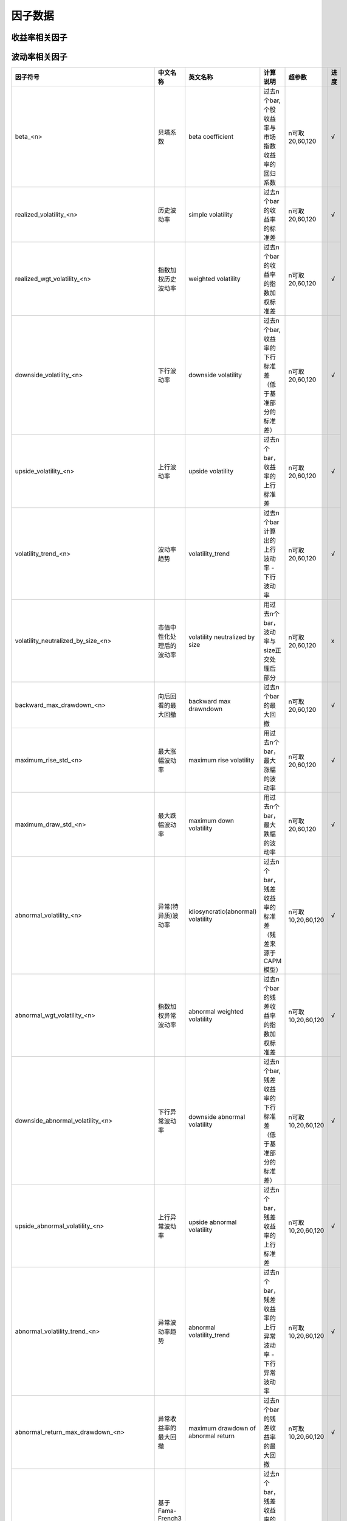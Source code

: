 =============================
因子数据
=============================

收益率相关因子
==============================

+------------------------------------------------------------------------+---------------------------------------------------+---------------------------------------------------------------+---------------------------------------------------------+--------------------+--------------+
| 因子符号                                                               | 中文名称                                          | 英文名称                                                      | 计算说明                                                | 超参数             | 进度         |
+========================================================================+===================================================+===============================================================+=========================================================+====================+==============+
| return_mean_<n>                                                        | 简单平均收益率                                    | simple averaged return                                        | 过去n个bar的收益率的简单平均值                          | n可取5,20,60,120   |    √         | 
+------------------------------------------------------------------------+---------------------------------------------------+---------------------------------------------------------------+---------------------------------------------------------+--------------------+--------------+
| return_wgt_mean_<n>                                                    | 指数加权收益率                                    | weighted averaged return                                      | 过去n个bar的收益率的指数加权平均值                      | n可取5,20,60,120   |    √         | 
+------------------------------------------------------------------------+---------------------------------------------------+---------------------------------------------------------------+---------------------------------------------------------+--------------------+--------------+
| return_turnover_wgt_mean_<n>                                           | 基于换手率加权的平均收益率                        | turnover-based weighted averaged return                       | 过去n个bar的收益率，基于换收益率加权平均值              | n可取5,20,60,120   |    √         | 
+------------------------------------------------------------------------+---------------------------------------------------+---------------------------------------------------------------+---------------------------------------------------------+--------------------+--------------+
| return_skew_<n>                                                        | 收益率的偏度                                      | skewness of return                                            | 过去n个bar的收益率的偏度                                | n可取5,20,60,120   |    √         | 
+------------------------------------------------------------------------+---------------------------------------------------+---------------------------------------------------------------+---------------------------------------------------------+--------------------+--------------+
| return_kurt_<n>                                                        | 收益率的峰度                                      | kurtosis of return                                            | 过去n个bar的收益率的峰度                                | n可取5,20,60,120   |    √         | 
+------------------------------------------------------------------------+---------------------------------------------------+---------------------------------------------------------------+---------------------------------------------------------+--------------------+--------------+
| return_min_<n>                                                         | 收益率的最小值                                    | minimum of return                                             | 过去n个bar的收益率的最小值                              | n可取5,20,60,120   |    √         | 
+------------------------------------------------------------------------+---------------------------------------------------+---------------------------------------------------------------+---------------------------------------------------------+--------------------+--------------+
| return_max_<n>                                                         | 收益率的最大值                                    | maximum of return                                             | 过去n个bar的收益率的最大值                              | n可取5,20,60，120  |    √         | 
+------------------------------------------------------------------------+---------------------------------------------------+---------------------------------------------------------------+---------------------------------------------------------+--------------------+--------------+
| return_median_<n>                                                      | 收益率的中位数                                    | median of return                                              | 过去n个bar的收益率的中位数                              | n可取5,20,60,120   |    √         | 
+------------------------------------------------------------------------+---------------------------------------------------+---------------------------------------------------------------+---------------------------------------------------------+--------------------+--------------+
| backward_sharpe_ratio_<n>                                              | 向后回看的夏普比率                                | backward sharpe ratio                                         | 过去n个bar的夏普比率                                    | n可取5,20,60,120   |    √         | 
+------------------------------------------------------------------------+---------------------------------------------------+---------------------------------------------------------------+---------------------------------------------------------+--------------------+--------------+
| return_exceed_market_mean_<n>                                          | 超越指数的简单平均收益率                          | averaged return exceed market index                           | 过去n个bar，超越市场指数的收益率的简单平均值            | n可取 20,60,120    |    √         | 
+------------------------------------------------------------------------+---------------------------------------------------+---------------------------------------------------------------+---------------------------------------------------------+--------------------+--------------+
| return_exceed_industry_mean_<n>                                        | 超越行业的简单平均收益率                          | averaged return exceed industry index                         | 过去n个bar，超越行业指数的收益率的简单平均值            | n可取 20,60,120    |    >         | 
+------------------------------------------------------------------------+---------------------------------------------------+---------------------------------------------------------------+---------------------------------------------------------+--------------------+--------------+
| momentum_<n>                                                           | 动量（累计收益率）                                | cumulative returns                                                 | 过去n个Bar的累计收益率                                  | n可取5,20,60,120   |    √         |
+------------------------------------------------------------------------+---------------------------------------------------+--------------------------------------------------------------------+---------------------------------------------------------+--------------------+--------------+
| momentom_exceed_index_<n>                                              | 超越指数的动量                                    | cumulative returns exceed market index                             | 过去n个bar，超越市场指数的累计收益率                    | n可取5,20,60,120   |    √         | 
+------------------------------------------------------------------------+---------------------------------------------------+--------------------------------------------------------------------+---------------------------------------------------------+--------------------+--------------+
| momentom_exceed_industry_<n>                                           | 超越行业指数的动量                                | cumulative returns exceed industry index                           | 过去n个bar，超越行业指数的累计收益率                    | n可取5,20,60,120   |    >         | 
+------------------------------------------------------------------------+---------------------------------------------------+--------------------------------------------------------------------+---------------------------------------------------------+--------------------+--------------+
| abnormal_return_from_CAPM_<n>                                          | 基于CAPM模型的残差计算的异常收益率                | abnormal average return from CAPM                                  | 过去n个bar的残差收益率的平均值                          | n可取10,20,60,120  |    √         | 
+------------------------------------------------------------------------+---------------------------------------------------+--------------------------------------------------------------------+---------------------------------------------------------+--------------------+--------------+
| abnormal_return_from_FF3_<n>                                           | 基于Fama-French3因子模型的残差计算的异常收益率    | abnormal average return from Fama-French 3 factor model            | 过去n个bar，Fama-French3因子模型的残差收益率的平均值    | n可取20,60,120     |    √         | 
+------------------------------------------------------------------------+---------------------------------------------------+--------------------------------------------------------------------+---------------------------------------------------------+--------------------+--------------+
| abnormal_return_from_FF5_<n>                                           | 基于Fama-French5因子模型的残差计算的异常收益率    | abnormal average return from Fama-French 5 factor model            | 过去n个bar，Fama-French5因子模型的残差收益率的平均值    | n可取20,60,120     |    √         | 
+------------------------------------------------------------------------+---------------------------------------------------+--------------------------------------------------------------------+---------------------------------------------------------+--------------------+--------------+
| abnormal_wgt_return_from_CAPM_<n>                                      | 基于CAPM模型的残差计算的加权异常收益率            | abnormal weighted average return from CAPM                         | 过去n个bar的残差收益率的指数加权平均值                  | n可取10,20,60,120  |    √         | 
+------------------------------------------------------------------------+---------------------------------------------------+--------------------------------------------------------------------+---------------------------------------------------------+--------------------+--------------+
| abnormal_return_skew_<n>                                               | 异常收益率的偏度                                  | skewness of abnormal return                                        | 过去n个bar的残差收益率的偏度                            | n可取10,20,60,120  |    √         | 
+------------------------------------------------------------------------+---------------------------------------------------+--------------------------------------------------------------------+---------------------------------------------------------+--------------------+--------------+
| abnormal_return_kurt_<n>                                               | 异常收益率的峰度                                  | kurtosis of abnormal return                                        | 过去n个bar的残差收益率的峰度                            | n可取10,20,60,120  |    √         | 
+------------------------------------------------------------------------+---------------------------------------------------+--------------------------------------------------------------------+---------------------------------------------------------+--------------------+--------------+
| abnormal_return_min_<n>                                                | 异常收益率的最小值                                | minimum of abnormal return                                         | 过去n个bar的残差收益率的最小值                          | n可取10,20,60,120  |    √         | 
+------------------------------------------------------------------------+---------------------------------------------------+--------------------------------------------------------------------+---------------------------------------------------------+--------------------+--------------+
| abnormal_return_max_<n>                                                | 异常收益率的最大值                                | maximum of abnormal return                                         | 过去n个bar的残差收益率的最大值                          | n可取10,20,60,120  |    √         | 
+------------------------------------------------------------------------+---------------------------------------------------+--------------------------------------------------------------------+---------------------------------------------------------+--------------------+--------------+
| abnormal_return_median_<n>                                             | 异常收益率的中位数                                | median of abnormal return                                          | 过去n个bar的残差收益率的中位数                          | n可取10,20,60,120  |    √         | 
+------------------------------------------------------------------------+---------------------------------------------------+--------------------------------------------------------------------+---------------------------------------------------------+--------------------+--------------+
| abnormal_return_momentum_<n>                                           | 异常收益率的动量                                  | cumulative abnormal return                                         | 过去n个bar的累计残差收益率                              | n可取10,20,60,120  |    √         | 
+------------------------------------------------------------------------+---------------------------------------------------+--------------------------------------------------------------------+---------------------------------------------------------+--------------------+--------------+
| abnormal_return_momentum_with_volatility_adjusted_<n>                  | 波动率调整后的异常收益率的动量                    | cumulative abnormal return with volatility adjusted                | 过去n个bar的波动率调整后的累计残差收益率                | n可取10,20,60,120  |    √         | 
+------------------------------------------------------------------------+---------------------------------------------------+--------------------------------------------------------------------+---------------------------------------------------------+--------------------+--------------+
| forecast_abnormal_return_from_CAPM_<n>                                 | 基于CAPM模型的残差计算的预期异常收益率            | forecast abnormal average return from CAPM                         | 用过去n个bar，预测下一期的残差收益率的平均值            | n可取10,20,60,120  |    √         | 
+------------------------------------------------------------------------+---------------------------------------------------+--------------------------------------------------------------------+---------------------------------------------------------+--------------------+--------------+
| forecast_abnormal_return_from_FF3_<n>                                  | 基于Fama-French3模型的残差计算的预期异常收益率    | forecast abnormal average return from Fama-French 3 factor model   | 用过去n个bar，预测下一期的残差收益率的平均值            | n可取20,60,120     |    √         | 
+------------------------------------------------------------------------+---------------------------------------------------+--------------------------------------------------------------------+---------------------------------------------------------+--------------------+--------------+
| forecast_abnormal_return_from_FF5_<n>                                  | 基于Fama-French5模型的残差计算的预期异常收益率    | forecast abnormal average return from Fama-French 5 factor model   | 用过去n个bar，预测下一期的残差收益率的平均值            | n可取20,60,120     |    √         | 
+------------------------------------------------------------------------+---------------------------------------------------+--------------------------------------------------------------------+---------------------------------------------------------+--------------------+--------------+
| forecast_abnormal_wgt_return_from_CAPM_<n>                             | 基于CAPM模型的残差计算的预期加权异常收益率        | forecast abnormal weighted average return from CAPM                | 用过去n个bar，预测下一期的残差收益率的指数加权平均值    | n可取10,20,60,120  |    √         | 
+------------------------------------------------------------------------+---------------------------------------------------+--------------------------------------------------------------------+---------------------------------------------------------+--------------------+--------------+
| forecast_abnormal_return_skew_<n>                                      | 预期异常收益率的偏度                              | skewness of forecast abnormal return                               | 用过去n个bar，预测下一期的残差收益率的偏度              | n可取10,20,60,120  |    √         | 
+------------------------------------------------------------------------+---------------------------------------------------+--------------------------------------------------------------------+---------------------------------------------------------+--------------------+--------------+
| forecast_abnormal_return_kurt_<n>                                      | 预期异常收益率的峰度                              | kurtosis of forecast abnormal return                               | 用过去n个bar，预测下一期的残差收益率的峰度              | n可取10,20,60,120  |    √         | 
+------------------------------------------------------------------------+---------------------------------------------------+--------------------------------------------------------------------+---------------------------------------------------------+--------------------+--------------+
| forecast_abnormal_return_min_<n>                                       | 预期异常收益率的最小值                            | minimum of forecast abnormal return                                | 用过去n个bar，预测下一期的残差收益率的最小值            | n可取10,20,60,120  |    √         | 
+------------------------------------------------------------------------+---------------------------------------------------+--------------------------------------------------------------------+---------------------------------------------------------+--------------------+--------------+
| forecast_abnormal_return_max_<n>                                       | 预期异常收益率的最大值                            | maximum of forecast abnormal return                                | 用过去n个bar，预测下一期的残差收益率的最大值            | n可取10,20,60,120  |    √         | 
+------------------------------------------------------------------------+---------------------------------------------------+--------------------------------------------------------------------+---------------------------------------------------------+--------------------+--------------+
| forecast_abnormal_return_median_<n>                                    | 预期异常收益率的中位数                            | median of forecast abnormal return                                 | 用过去n个bar，预测下一期的残差收益率的中位数            | n可取10,20,60,120  |    √         | 
+------------------------------------------------------------------------+---------------------------------------------------+--------------------------------------------------------------------+---------------------------------------------------------+--------------------+--------------+
| forecast_abnormal_return_momentum_<n>                                  | 预期异常收益率的动量                              | cumulative forecast abnormal return                                | 用过去n个bar，预测下一期的累计残差收益率                | n可取10,20,60,120  |    √         | 
+------------------------------------------------------------------------+---------------------------------------------------+--------------------------------------------------------------------+---------------------------------------------------------+--------------------+--------------+
| forecast_abnormal_return_momentum_with_volatility_adjusted_<n>         | 波动率调整后的预期异常收益率的动量                | cumulative forecast abnormal return with volatility adjusted       | 用过去n个bar，预测下一期波动率调整后的累计残差收益率    | n可取10,20,60,120  |    √         | 
+------------------------------------------------------------------------+---------------------------------------------------+--------------------------------------------------------------------+---------------------------------------------------------+--------------------+--------------+



波动率相关因子
==============================

+---------------------------------------------+----------------------------------------------------+-----------------------------------------------+--------------------------------------------------------------------------+-------------------+--------------+
| 因子符号                                    | 中文名称                                           | 英文名称                                      | 计算说明                                                                 | 超参数            | 进度         |
+=============================================+====================================================+===============================================+==========================================================================+===================+==============+
| beta_<n>                                    | 贝塔系数                                           | beta coefficient                              | 过去n个bar, 个股收益率与市场指数收益率的回归系数                         | n可取20,60,120    |    √         | 
+---------------------------------------------+----------------------------------------------------+-----------------------------------------------+--------------------------------------------------------------------------+-------------------+--------------+
| realized_volatility_<n>                     | 历史波动率                                         | simple volatility                             | 过去n个bar的收益率的标准差                                               | n可取20,60,120    |    √         | 
+---------------------------------------------+----------------------------------------------------+-----------------------------------------------+--------------------------------------------------------------------------+-------------------+--------------+
| realized_wgt_volatility_<n>                 | 指数加权历史波动率                                 | weighted volatility                           | 过去n个bar的收益率的指数加权标准差                                       | n可取20,60,120    |    √         | 
+---------------------------------------------+----------------------------------------------------+-----------------------------------------------+--------------------------------------------------------------------------+-------------------+--------------+
| downside_volatility_<n>                     | 下行波动率                                         | downside volatility                           | 过去n个bar, 收益率的下行标准差（低于基准部分的标准差）                   | n可取20,60,120    |    √         | 
+---------------------------------------------+----------------------------------------------------+-----------------------------------------------+--------------------------------------------------------------------------+-------------------+--------------+
| upside_volatility_<n>                       | 上行波动率                                         | upside volatility                             | 过去n个bar， 收益率的上行标准差                                          | n可取20,60,120    |    √         | 
+---------------------------------------------+----------------------------------------------------+-----------------------------------------------+--------------------------------------------------------------------------+-------------------+--------------+
| volatility_trend_<n>                        | 波动率趋势                                         | volatility_trend                              | 过去n个bar计算出的上行波动率 - 下行波动率                                | n可取20,60,120    |    √         | 
+---------------------------------------------+----------------------------------------------------+-----------------------------------------------+--------------------------------------------------------------------------+-------------------+--------------+
| volatility_neutralized_by_size_<n>          | 市值中性化处理后的波动率                           | volatility neutralized by size                | 用过去n个bar，波动率与size正交处理后部分                                 | n可取20,60,120    |    x         | 
+---------------------------------------------+----------------------------------------------------+-----------------------------------------------+--------------------------------------------------------------------------+-------------------+--------------+
| backward_max_drawdown_<n>                   | 向后回看的最大回撤                                 | backward max drawndown                        | 过去n个bar的最大回撤                                                     | n可取20,60,120    |    √         | 
+---------------------------------------------+----------------------------------------------------+-----------------------------------------------+--------------------------------------------------------------------------+-------------------+--------------+
| maximum_rise_std_<n>                        | 最大涨幅波动率                                     | maximum rise volatility                       | 用过去n个bar，最大涨幅的波动率                                           | n可取20,60,120    |    √         | 
+---------------------------------------------+----------------------------------------------------+-----------------------------------------------+--------------------------------------------------------------------------+-------------------+--------------+
| maximum_draw_std_<n>                        | 最大跌幅波动率                                     | maximum down volatility                       | 用过去n个bar，最大跌幅的波动率                                           | n可取20,60,120    |    √         | 
+---------------------------------------------+----------------------------------------------------+-----------------------------------------------+--------------------------------------------------------------------------+-------------------+--------------+
| abnormal_volatility_<n>                     | 异常(特异质)波动率                                 | idiosyncratic(abnormal) volatility            | 过去n个bar，残差收益率的标准差（残差来源于CAPM模型）                     | n可取10,20,60,120 |    √         | 
+---------------------------------------------+----------------------------------------------------+-----------------------------------------------+--------------------------------------------------------------------------+-------------------+--------------+
| abnormal_wgt_volatility_<n>                 | 指数加权异常波动率                                 | abnormal weighted volatility                  | 过去n个bar的残差收益率的指数加权标准差                                   | n可取10,20,60,120 |    √         | 
+---------------------------------------------+----------------------------------------------------+-----------------------------------------------+--------------------------------------------------------------------------+-------------------+--------------+
| downside_abnormal_volatility_<n>            | 下行异常波动率                                     | downside abnormal volatility                  | 过去n个bar, 残差收益率的下行标准差（低于基准部分的标准差）               | n可取10,20,60,120 |    √         | 
+---------------------------------------------+----------------------------------------------------+-----------------------------------------------+--------------------------------------------------------------------------+-------------------+--------------+
| upside_abnormal_volatility_<n>              | 上行异常波动率                                     | upside abnormal volatility                    | 过去n个bar， 残差收益率的上行标准差                                      | n可取10,20,60,120 |    √         | 
+---------------------------------------------+----------------------------------------------------+-----------------------------------------------+--------------------------------------------------------------------------+-------------------+--------------+
| abnormal_volatility_trend_<n>               | 异常波动率趋势                                     | abnormal volatility_trend                     | 过去n个bar，残差收益率的上行异常波动率 - 下行异常波动率                  | n可取10,20,60,120 |    √         | 
+---------------------------------------------+----------------------------------------------------+-----------------------------------------------+--------------------------------------------------------------------------+-------------------+--------------+
| abnormal_return_max_drawdown_<n>            | 异常收益率的最大回撤                               | maximum drawdown of abnormal return           | 过去n个bar的残差收益率的最大回撤                                         | n可取10,20,60,120 |    √         | 
+---------------------------------------------+----------------------------------------------------+-----------------------------------------------+--------------------------------------------------------------------------+-------------------+--------------+
| abnormal_volatility_from_FF3_<n>            | 基于Fama-French3因子模型的残差计算的异常波动率     | abnormal volatility from FF3 model            | 过去n个bar，残差收益率的标准差（残差来源于FF3因子模型）                  | n可取20,60,120    |    √         | 
+---------------------------------------------+----------------------------------------------------+-----------------------------------------------+--------------------------------------------------------------------------+-------------------+--------------+
| downside_abnormal_volatility_from_FF3_<n>   | 基于Fama-French3因子模型的残差计算的下行异常波动率 | downside abnormal volatility from FF3 model   | 过去n个bar，残差收益率的下行标准差（残差来源于FF3因子模型）              | n可取20,60,120    |    √         | 
+---------------------------------------------+----------------------------------------------------+-----------------------------------------------+--------------------------------------------------------------------------+-------------------+--------------+
| upside_abnormal_volatility_from_FF3_<n>     | 基于Fama-French3因子模型的残差计算的上行异常波动率 | upside abnormal volatility from FF3 model     | 过去n个bar，残差收益率的上行标准差（残差来源于FF3因子模型）              | n可取20,60,120    |    √         | 
+---------------------------------------------+----------------------------------------------------+-----------------------------------------------+--------------------------------------------------------------------------+-------------------+--------------+
| abnormal_volatility_from_FF5_<n>            | 基于Fama-French5因子模型的残差计算的异常波动率     | abnormal volatility from FF5 model            | 过去n个bar，残差收益率的标准差（残差来源于FF5因子模型）                  | n可取20,60,120    |    √         | 
+---------------------------------------------+----------------------------------------------------+-----------------------------------------------+--------------------------------------------------------------------------+-------------------+--------------+
| downside_abnormal_volatility_from_FF5_<n>   | 基于Fama-French5因子模型的残差计算的下行异常波动率 | downside abnormal volatility from FF5 model   | 过去n个bar，残差收益率的下行标准差（残差来源于FF5因子模型）              | n可取20,60,120    |    √         | 
+---------------------------------------------+----------------------------------------------------+-----------------------------------------------+--------------------------------------------------------------------------+-------------------+--------------+
| upside_abnormal_volatility_from_FF5_<n>     | 基于Fama-French5因子模型的残差计算的上行异常波动率 | downside abnormal volatility from FF5 model   | 过去n个bar，残差收益率的标准差（残差来源于FF5因子模型）                  | n可取20,60,120    |    √         | 
+---------------------------------------------+----------------------------------------------------+-----------------------------------------------+--------------------------------------------------------------------------+-------------------+--------------+
| forecast_abnormal_volatility_<n>            | 预测异常波动率                                     | forecase abnormal volatility                  | 用过去n个bar，预测下一期的残差波动率                                     | n可取10,20,60,120 |    √         | 
+---------------------------------------------+----------------------------------------------------+-----------------------------------------------+--------------------------------------------------------------------------+-------------------+--------------+
| forecast_abnormal_wgt_volatility_<n>        | 预测指数加权异常波动率                             | forecast abnormal weighted volatility         | 用过去n个bar，预测下一期的残差收益率的指数加权标准差                     | n可取10,20,60,120 |    √         | 
+---------------------------------------------+----------------------------------------------------+-----------------------------------------------+--------------------------------------------------------------------------+-------------------+--------------+
| forecast_downside_abnormal_volatility_<n>   | 预测下行异常波动率                                 | forecast downside abnormal volatility         | 用过去n个bar, 预测下一期的残差收益率的下行标准差（低于基准部分的标准差） | n可取10,20,60,120 |    √         | 
+---------------------------------------------+----------------------------------------------------+-----------------------------------------------+--------------------------------------------------------------------------+-------------------+--------------+
| forecast_upside_abnormal_volatility_<n>     | 预测上行异常波动率                                 | forecast upside abnormal volatility           | 过去n个bar， 预测下一期的残差收益率的上行标准差                          | n可取10,20,60,120 |    √         | 
+---------------------------------------------+----------------------------------------------------+-----------------------------------------------+--------------------------------------------------------------------------+-------------------+--------------+
| forecast_abnormal_volatility_trend_<n>      | 预测异常波动率趋势                                 | forecast abnormal volatility_trend            | 过去n个bar，残差收益率的预测上行异常波动率 - 预测下行异常波动率          | n可取10,20,60,120 |    √         | 
+---------------------------------------------+----------------------------------------------------+-----------------------------------------------+--------------------------------------------------------------------------+-------------------+--------------+
| forecast_abnormal_return_max_drawdown_<n>   | 预测异常收益率的最大回撤                           | maximum drawdown of forecast abnormal return  | 用过去n个bar，预测下一期残差收益率的最大回撤                             | n可取10,20,60,120 |    √         | 
+---------------------------------------------+----------------------------------------------------+-----------------------------------------------+--------------------------------------------------------------------------+-------------------+--------------+
| forecast_abnormal_volatility_from_FF3_<n>   | 基于Fama-French3因子模型的残差预测的异常波动率     | forecast abnormal volatility from FF3 model   | 用过去n个bar，预测下一期的残差波动率（残差来源于FF3因子模型）            | n可取20,60,120    |    √         | 
+---------------------------------------------+----------------------------------------------------+-----------------------------------------------+--------------------------------------------------------------------------+-------------------+--------------+
| downside_abnormal_volatility_from_FF3_<n>   | 基于Fama-French3因子模型的残差预测的下行异常波动率 | downside abnormal volatility from FF3 model   | 用过去n个bar，预测下一期的残差收益率的下行标准差（残差来源于FF3因子模型）| n可取20,60,120    |    √         | 
+---------------------------------------------+----------------------------------------------------+-----------------------------------------------+--------------------------------------------------------------------------+-------------------+--------------+
| upside_abnormal_volatility_from_FF3_<n>     | 基于Fama-French3因子模型的残差预测的上行异常波动率 | upside abnormal volatility from FF3 model     | 用过去n个bar，预测下一期的残差收益率的上行标准差（残差来源于FF3因子模型）| n可取20,60,120    |    √         | 
+---------------------------------------------+----------------------------------------------------+-----------------------------------------------+--------------------------------------------------------------------------+-------------------+--------------+
| abnormal_volatility_from_FF5_<n>            | 基于Fama-French5因子模型的残差预测的异常波动率     | abnormal volatility from FF5 model            | 用过去n个bar，预测下一期的残差波动率（残差来源于FF5因子模型）            | n可取20,60,120    |    √         | 
+---------------------------------------------+----------------------------------------------------+-----------------------------------------------+--------------------------------------------------------------------------+-------------------+--------------+
| downside_abnormal_volatility_from_FF5_<n>   | 基于Fama-French5因子模型的残差预测的下行异常波动率 | downside abnormal volatility from FF5 model   | 用过去n个bar，预测下一期的残差收益率的下行标准差（残差来源于FF5因子模型）| n可取20,60,120    |    √         | 
+---------------------------------------------+----------------------------------------------------+-----------------------------------------------+--------------------------------------------------------------------------+-------------------+--------------+
| upside_abnormal_volatility_from_FF5_<n>     | 基于Fama-French5因子模型的残差预测的上行异常波动率 | upside abnormal volatility from FF5 model     | 用过去n个bar，预测下一期的残差收益率的上行标准差（残差来源于FF5因子模型）| n可取20,60,120    |    √         | 
+---------------------------------------------+----------------------------------------------------+-----------------------------------------------+--------------------------------------------------------------------------+-------------------+--------------+



流动性相关因子
============================

+----------------------------------------------+---------------------------------+---------------------------------------------------+------------------------------------------------------+--------------------+--------------+
| 因子符号                                     | 中文名称                        | 英文名称                                          | 计算说明                                             | 超参数             | 进度         |
+==============================================+=================================+===================================================+======================================================+====================+==============+
| turnover_ratio_mean_<n>                      | 简单平均换手率                  | mean of turnover ratio                            | 过去n个bar, 换手率的简单平均值                       | n可取20,60,120     |    √         | 
+----------------------------------------------+---------------------------------+---------------------------------------------------+------------------------------------------------------+--------------------+--------------+
| turnover_ratio_wgt_mean_<n>                  | 指数加权换手率                  | weighted mean of turnover ratio                   | 用过去n个bar，换手率的加权平均值                     | n可取20,60,120     |    √         | 
+----------------------------------------------+---------------------------------+---------------------------------------------------+------------------------------------------------------+--------------------+--------------+
| turnover_ratio_mean_neutralized_by_size_<n>  | 市值中性化处理后的换手率均值    | mean of turnover ratio nuetralized by size        | 用过去n个bar，市值中心化处理后的换手率的平均值       | n可取20,60,120     |    √         | 
+----------------------------------------------+---------------------------------+---------------------------------------------------+------------------------------------------------------+--------------------+--------------+
| turnover_ratio_mean_<n>_deviation_<m>        | 换手率自身偏离度                | deviation of mean of turnover ratio from itself   | 过去n个bar换手率的平均值与m个窗口前的值的偏离程度    | n可取20,60,120     |    √         | 
+----------------------------------------------+---------------------------------+---------------------------------------------------+------------------------------------------------------+--------------------+--------------+
| turnover_ratio_mean_<n>_exceed_industry_<m>  | 换手率偏离所处行业的程度        | deviation of mean of turnover ratio from industry | 过去n个bar换手率的平均值与所处行业换手率的偏离程度   | n可取20,60,120     |    √         | 
+----------------------------------------------+---------------------------------+---------------------------------------------------+------------------------------------------------------+--------------------+--------------+
| turnover_ratio_std_<n>                       | 换手率标准差                    | standard deviation of turnover ratio              | 过去n个bar, 换手率的简单标准差                       | n可取20,60,120     |    √         | 
+----------------------------------------------+---------------------------------+---------------------------------------------------+------------------------------------------------------+--------------------+--------------+
| turnover_ratio_wgt_std_<n>                   | 换手率加权标准差                | weighted standard deviation of turnover ratio     | 过去n个bar, 换手率的加权标准差                       | n可取20,60,120     |    √         | 
+----------------------------------------------+---------------------------------+---------------------------------------------------+------------------------------------------------------+--------------------+--------------+
| turnover_ratio_std_<n>_deviation_<m>         | 换手率标准差的偏离度            | deviation of std of turnover ratio from itself    | 过去n个bar换手率的标准差与m个窗口前的值的偏离程度    | n可取20,60,120     |    √         | 
+----------------------------------------------+---------------------------------+---------------------------------------------------+------------------------------------------------------+--------------------+--------------+
| Amihud_iliquidity_ratio_<n>                  | Amihud非流动性比率              | Amihud iliquidity ratio                           | 过去n个bar, 收益率绝对值与成交量比值的简单平均值     | n可取20,60,120     |    √         | 
+----------------------------------------------+---------------------------------+---------------------------------------------------+------------------------------------------------------+--------------------+--------------+
| modified_Amihud_iliquidity_ratio_<n>         | 修正的Amihud非流动比率          | modified Amihud iliquidity ratio                  | 过去n个bar, 收益率绝对值与换手率比值的简单平均值     | n可取20,60,120     |    √         | 
+----------------------------------------------+---------------------------------+---------------------------------------------------+------------------------------------------------------+--------------------+--------------+
| ...                                          | ...                             | ...                                               | ...                                                  | ...                |    ...       | 
+----------------------------------------------+---------------------------------+---------------------------------------------------+------------------------------------------------------+--------------------+--------------+



K线形态因子
==============================
+----------------------------------------------+---------------------------------+-----------------------------------------------------------------+------------------------------------------------------------------------------------------------------------------------+--------------------+--------------+
| 因子符号                                     | 中文名称                        | 英文名称                                                        | 计算说明                                                                                                               | 超参数             | 进度         |
+==============================================+=================================+=================================================================+========================================================================================================================+====================+==============+
| high_low_corr_<n>                            | 高低价相关性                    | correlation of high and low price                               | 过去n个bar, 计算高低价相关性的平均值和标准差，再求标准化                                                               | n=20               |    √         | 
+----------------------------------------------+---------------------------------+-----------------------------------------------------------------+------------------------------------------------------------------------------------------------------------------------+--------------------+--------------+
| volume_returns_corr_<n>                      | 成交量收益率相关性              | correlation of volume and return                                | 过去n个bar, 计算成交量收益率相关性的平均值和标准差，再求标准化                                                         | n=20               |    √         | 
+----------------------------------------------+---------------------------------+-----------------------------------------------------------------+------------------------------------------------------------------------------------------------------------------------+--------------------+--------------+
| price_volume_corr_<n>                        | 量价相关性                      | correlation of price and volume                                 | 过去n个bar, 计算量价相关性的平均值和标准差，再求标准化                                                                 | n=20               |    √         | 
+----------------------------------------------+---------------------------------+-----------------------------------------------------------------+------------------------------------------------------------------------------------------------------------------------+--------------------+--------------+
| price_volume_corr_trend_<n>                  | 量价相关性趋势因子              | trend of correlation of price and volume                        | 将过去n个bar的量价相关性因子与时间做回归，回归系数再剔除市值、传统量价类因子，再进行标准化，得到量价相关性趋势因子     | n可取20,60,120     |    >         | 
+----------------------------------------------+---------------------------------+-----------------------------------------------------------------+------------------------------------------------------------------------------------------------------------------------+--------------------+--------------+
| candle_up_mean_<n>                           | 蜡烛上影线平均值                | mean of upper shadow line of candle bar                         | 过去n个bar, 计算每日蜡烛上影线的平均值，再求标准化                                                                     | n=20               |    √         | 
+----------------------------------------------+---------------------------------+-----------------------------------------------------------------+------------------------------------------------------------------------------------------------------------------------+--------------------+--------------+
| candle_up_std_<n>                            | 蜡烛上影线标准差                | standard deviation of upper shadow line of candle bar           | 过去n个bar, 计算每日蜡烛上影线的标准差，再求标准化                                                                     | n=20               |    √         | 
+----------------------------------------------+---------------------------------+-----------------------------------------------------------------+------------------------------------------------------------------------------------------------------------------------+--------------------+--------------+
| candle_down_mean_<n>                         | 蜡烛下影线平均值                | mean of lower shadow line of candle bar                         | 过去n个bar, 计算每日蜡烛下影线的平均值，再求标准化                                                                     | n=20               |    √         | 
+----------------------------------------------+---------------------------------+-----------------------------------------------------------------+------------------------------------------------------------------------------------------------------------------------+--------------------+--------------+
| candle_down_std_<n>                          | 蜡烛下影线标准差                | standard deviation of lower shadow lin of candle bar            | 过去n个bar, 计算每日蜡烛下影线的标准差，再求标准化                                                                     | n=20               |    √         | 
+----------------------------------------------+---------------------------------+-----------------------------------------------------------------+------------------------------------------------------------------------------------------------------------------------+--------------------+--------------+
| william_up_mean_<n>                          | 威廉上影线平均值                | mean of upper shadow line of William indicator                  | 过去n个bar, 计算威廉上影线的平均值，再求标准化                                                                         | n=20               |    √         | 
+----------------------------------------------+---------------------------------+-----------------------------------------------------------------+------------------------------------------------------------------------------------------------------------------------+--------------------+--------------+
| william_up_std_<n>                           | 威廉上影线标准差                | standard deviation of upper shadow lin of William indicator     | 过去n个bar, 计算威廉上影线的标准差，再求标准化                                                                         | n=20               |    √         | 
+----------------------------------------------+---------------------------------+-----------------------------------------------------------------+------------------------------------------------------------------------------------------------------------------------+--------------------+--------------+
| william_down_mean_<n>                        | 威廉下影线平均值                | mean of lower shadow line of William indicator                  | 过去n个bar, 计算威廉下影线的平均值，再求标准化                                                                         | n=20               |    √         | 
+----------------------------------------------+---------------------------------+-----------------------------------------------------------------+------------------------------------------------------------------------------------------------------------------------+--------------------+--------------+
| william_down_std_<n>                         | 威廉下影线标准差                | standard deviation of lower shadow line of William indicator    | 过去n个bar, 计算威廉下影线的标准差，再求标准化                                                                         | n=20               |    √         | 
+----------------------------------------------+---------------------------------+-----------------------------------------------------------------+------------------------------------------------------------------------------------------------------------------------+--------------------+--------------+
| jump_return_<n>                              | 隔夜收益率                      | return of jumping open                                          | 过去n个bar, 隔夜收益率                                                                                                 | n可取20,60         |    √         | 
+----------------------------------------------+---------------------------------+-----------------------------------------------------------------+------------------------------------------------------------------------------------------------------------------------+--------------------+--------------+
| intra_return_<n>                             | 日间收益率                      | return of intra-day                                             | 过去n个bar, 日内收益率                                                                                                 | n可取20,60         |    √         | 
+----------------------------------------------+---------------------------------+-----------------------------------------------------------------+------------------------------------------------------------------------------------------------------------------------+--------------------+--------------+
| price_volume_dev_<n>                         | 量价背离程度                    | deviation of price and volume                                   | 过去n个bar, 量价的背离程度                                                                                             | n可取20,60,120     |    >         | 
+----------------------------------------------+---------------------------------+-----------------------------------------------------------------+------------------------------------------------------------------------------------------------------------------------+--------------------+--------------+
| delta_price_volume_dev_<n>                   | 量价变化量的背离程度            | deviation of change of price and volume                         | 过去n个bar, 量价变化量的背离程度                                                                                       | n可取20,60,120     |    >         | 
+----------------------------------------------+---------------------------------+-----------------------------------------------------------------+------------------------------------------------------------------------------------------------------------------------+--------------------+--------------+
| long_short_strength_<n>                      | 多空双方的相对强度系数          | long and short strength indicator                               | 过去n个bar, 多空双方的相对强度系数                                                                                     | n可取20,60,120     |    >         | 
+----------------------------------------------+---------------------------------+-----------------------------------------------------------------+------------------------------------------------------------------------------------------------------------------------+--------------------+--------------+
| close_mean_dev_<n>                           | 收盘价与均值背离程度            | deviation of close and average price                            | 过去n个bar, 收盘价与均价的背离程度                                                                                     | n可取20,60,120     |    >         | 
+----------------------------------------------+---------------------------------+-----------------------------------------------------------------+------------------------------------------------------------------------------------------------------------------------+--------------------+--------------+



技术指标因子
==============================
+----------------------------------------------+---------------------------------+---------------------------------------------------+-----------------------------------------------------------------------------------------------------------------------------+--------------------------------------------+----------------------------------------------+--------------+
| 因子符号                                     | 中文名称                        | 英文名称                                          | 指标简介                                                                                                                    | 取值范围                                   | 超参数                                       | 进度         |
+==============================================+=================================+===================================================+=============================================================================================================================+============================================+==============================================+==============+
| BBANDS                                       | 布林线指标                      | Bollinger Bands                                   | 利用统计原理，求出股价的标准差及其信赖区间，从而确定股价的波动范围及未来走势，利用波带显示股价的安全高低价位                | 与20日均线相关，上下取2倍标准差            | n=5, nbdevup=2, nbdevdown=2                  |    √         | 
+----------------------------------------------+---------------------------------+---------------------------------------------------+-----------------------------------------------------------------------------------------------------------------------------+--------------------------------------------+----------------------------------------------+--------------+
| MA                                           | 移动平均线                      | Moving Average                                    | 将某一段时间的收盘价之和除以该周期                                                                                          | 与股票价格相关                             | n=5,10,30,60,120,240                         |    √         |
+----------------------------------------------+---------------------------------+---------------------------------------------------+-----------------------------------------------------------------------------------------------------------------------------+--------------------------------------------+----------------------------------------------+--------------+
| EMA                                          | 指数移动平均线                  | Exponential Moving Average                        | 一种趋向类指标，其构造原理是对收盘价进行算术平均                                                                            | 与股票价格相关                             | n=30                                         |    √         |
+----------------------------------------------+---------------------------------+---------------------------------------------------+-----------------------------------------------------------------------------------------------------------------------------+--------------------------------------------+----------------------------------------------+--------------+
| DEMA                                         | 双重指数移动平均线              | Doule Exponential Moving Average                  | 两条移动平均线来产生趋势信号，较长期者用来识别趋势，较短期者用来选择时机                                                    | 与股票价格相关                             | n=30                                         |    √         |
+----------------------------------------------+---------------------------------+---------------------------------------------------+-----------------------------------------------------------------------------------------------------------------------------+--------------------------------------------+----------------------------------------------+--------------+
| TEMA                                         | 三重指数移动平均线              | Triple Exponential Moving Average                 | 一种长线指标，过滤掉许多不必要的波动来反映股价的长期波动趋势                                                                | 与股票价格相关                             | n=30                                         |    √         |
+----------------------------------------------+---------------------------------+---------------------------------------------------+-----------------------------------------------------------------------------------------------------------------------------+--------------------------------------------+----------------------------------------------+--------------+
| WMA                                          | 移动加权平均线                  | Weighted Moving Average                           | 以数量为权重，计算平均单位价格                                                                                              | 与股票价格相关                             | n=30                                         |    √         |
+----------------------------------------------+---------------------------------+---------------------------------------------------+-----------------------------------------------------------------------------------------------------------------------------+--------------------------------------------+----------------------------------------------+--------------+
| KAMA                                         | 考夫曼自适应移动平均线          | Kaufman Adaptive Moving Average                   | 当价格沿一个方向快速移动时，使用短期移动平均线；当价格在横盘时，使用长期移动平均线                                          | 与股票价格相关                             | n=30                                         |    √         |
+----------------------------------------------+---------------------------------+---------------------------------------------------+-----------------------------------------------------------------------------------------------------------------------------+--------------------------------------------+----------------------------------------------+--------------+
| MAMA、FAMA                                   | 梅萨自适应移动平均线            | MESA Adaptive Moving Average                      | 两条自适应移动平均线来产生趋势信号                                                                                          | 与股票价格相关                             | fast=0.5, slow=0.05                          |    √         |
+----------------------------------------------+---------------------------------+---------------------------------------------------+-----------------------------------------------------------------------------------------------------------------------------+--------------------------------------------+----------------------------------------------+--------------+
| ADX                                          | 平均趋向指数                    | Average Directional Movement Index                | 一种趋势衡量指标，用于指示市场趋势的强弱程度，但不能指示趋势的方向                                                          | 0~100，超过30代表进入趋势                  | n=14                                         |    √         |
+----------------------------------------------+---------------------------------+---------------------------------------------------+-----------------------------------------------------------------------------------------------------------------------------+--------------------------------------------+----------------------------------------------+--------------+
| ADXR                                         | 平均趋向指数的趋向指数          | Average Directional Movement Index Rating         | 使用ADXR指标判断ADX趋势                                                                                                     | 0~100                                      | n=14                                         |    √         |
+----------------------------------------------+---------------------------------+---------------------------------------------------+-----------------------------------------------------------------------------------------------------------------------------+--------------------------------------------+----------------------------------------------+--------------+
| APO                                          | 绝对价格震荡                    | Absolute Price Oscillator                         | 表示两个移动平均值的差，类似MACD，只是APO在时间周期上更灵活                                                                 | -inf~+inf                                  | fastperiod=12, slowperiod=26                 |    √         |
+----------------------------------------------+---------------------------------+---------------------------------------------------+-----------------------------------------------------------------------------------------------------------------------------+--------------------------------------------+----------------------------------------------+--------------+
| CCI                                          | 顺势指标                        | Commodity Channel Index                           | 测量股价是否超出常态分布范围                                                                                                | -inf~+inf，-100~+100之间为常态区间         | n=14                                         |    √         |
+----------------------------------------------+---------------------------------+---------------------------------------------------+-----------------------------------------------------------------------------------------------------------------------------+--------------------------------------------+----------------------------------------------+--------------+
| CMO                                          | 钱德动量摆动指标                | Chande Momentum Oscillator                        | 与相对强弱指标和随机指标类似，但不同之处在于CMO计算时采用上涨日和下跌日的数据                                               | -100~+100                                  | n=14                                         |    √         |
+----------------------------------------------+---------------------------------+---------------------------------------------------+-----------------------------------------------------------------------------------------------------------------------------+--------------------------------------------+----------------------------------------------+--------------+
| DMI                                          | 趋向指标                        | Directional Movement Index                        | 通过分析股票价格在涨跌过程中买卖双方力量均衡点的变化情况，从而提供对趋势判断依据的一种技术指标                              | 0~100                                      | n=14                                         |    √         |
+----------------------------------------------+---------------------------------+---------------------------------------------------+-----------------------------------------------------------------------------------------------------------------------------+--------------------------------------------+----------------------------------------------+--------------+
| MACD                                         | 异同移动平均线                  | Moving Average Convergence/Divergence             | 利用收盘价的短期（12日）指数移动平均线与长期（26日）指数移动平均线之间的聚合与分离状况，对买卖时机做出研判的指数指标        | 与股票价格相关                             | fastperiod=12, slowperiod=26, signalperiod=9 |    √         |
+----------------------------------------------+---------------------------------+---------------------------------------------------+-----------------------------------------------------------------------------------------------------------------------------+--------------------------------------------+----------------------------------------------+--------------+
| MACDEXT                                      | 异同移动平均线                  | MACD with controllable MA type                    | 同MACD函数（固定使用EMA作为matype）                                                                                         | 与股票价格相关                             | fastperiod=12, slowperiod=26, signalperiod=9 |    √         |
+----------------------------------------------+---------------------------------+---------------------------------------------------+-----------------------------------------------------------------------------------------------------------------------------+--------------------------------------------+----------------------------------------------+--------------+
| MACDFIX                                      | 异同移动平均线                  | MACD Fix 12/26                                    | 同MACD函数（固定快均线周期fastperiod=12，慢均线周期slowperiod=26）                                                          | 与股票价格相关                             | signalperiod=9                               |    √         |
+----------------------------------------------+---------------------------------+---------------------------------------------------+-----------------------------------------------------------------------------------------------------------------------------+--------------------------------------------+----------------------------------------------+--------------+
| MFI                                          | 资金流量指标                    | Money Flow Index                                  | 是相对强弱指标和人气指标两者的结合，可以用于测度交易量的动量和投资兴趣，可以帮助判断股票价格变化的趋势                      | 0~100                                      | n=14                                         |    √         |
+----------------------------------------------+---------------------------------+---------------------------------------------------+-----------------------------------------------------------------------------------------------------------------------------+--------------------------------------------+----------------------------------------------+--------------+
| PPO                                          | 价格震荡百分比指数              | Percentage Price Oscillator                       | 和MACD一样说明了两条移动平均线的差距，但PPO是用百分比说明                                                                   | 与股票价格相关                             | fastperiod=12, slowperiod=26                 |    √         |
+----------------------------------------------+---------------------------------+---------------------------------------------------+-----------------------------------------------------------------------------------------------------------------------------+--------------------------------------------+----------------------------------------------+--------------+
| RSI                                          | 相对强弱指数                    | Relative Strength Index                           | 通过比较一段时期内的平均收盘涨数和平均收盘跌数来分析市场买卖盘的意向和实力，从而作出未来市场的走势判断                      | 0~100                                      | n=6,12,24                                    |    √         |
+----------------------------------------------+---------------------------------+---------------------------------------------------+-----------------------------------------------------------------------------------------------------------------------------+--------------------------------------------+----------------------------------------------+--------------+
| StochRSI                                     | 随机相对强弱指数                | Stochastic Relative Strength Index                | 用于确定资产是否处于超买或超卖状态，也用于确定当前市场的态势                                                                | 0~100                                      | n=14, fastk_period=5, fastd_period=3         |    √         |
+----------------------------------------------+---------------------------------+---------------------------------------------------+-----------------------------------------------------------------------------------------------------------------------------+--------------------------------------------+----------------------------------------------+--------------+
| TRIX                                         | 三重指数平滑平均线              | 1-day Rate-Of-Change of a Triple Smooth EMA       | 一种研究股价长期趋势的工具                                                                                                  | 与股票价格相关                             | n=30                                         |    √         |
+----------------------------------------------+---------------------------------+---------------------------------------------------+-----------------------------------------------------------------------------------------------------------------------------+--------------------------------------------+----------------------------------------------+--------------+
| UOS                                          | 终极波动指标                    | Ultimate Oscillator                               | 一种多功能指标，除了趋势确认及超买超卖方面的作用之外，还可以提供最适当的交易时机，更可以进一步加强指标的可靠度              | 0~100                                      | n1=7, n2=14, n3=28, n4=6                     |    √         |
+----------------------------------------------+---------------------------------+---------------------------------------------------+-----------------------------------------------------------------------------------------------------------------------------+--------------------------------------------+----------------------------------------------+--------------+
| WR                                           | 威廉指标                        | Williams' %R                                      | 判断市场处于超买还是超卖状态                                                                                                | 0~-100                                     | n=14                                         |    √         |
+----------------------------------------------+---------------------------------+---------------------------------------------------+-----------------------------------------------------------------------------------------------------------------------------+--------------------------------------------+----------------------------------------------+--------------+
| AD                                           | 量价指标                        | Chaikin A/D Line                                  | 一种平衡交易量指标，以当日的收盘价来估算成交流量，用于估计一段时间内该股票累计的资金流量                                    | 与股票价格相关                             | fastperiod=3, slowperiod=10                  |    √         |
+----------------------------------------------+---------------------------------+---------------------------------------------------+-----------------------------------------------------------------------------------------------------------------------------+--------------------------------------------+----------------------------------------------+--------------+
| ADOSC                                        | 佳庆指标                        | Chaikin A/D Oscillator                            | 将资金流动情况与价格行为相对比，检测市场中资金流入和流出的情况                                                              | 与股票价格相关                             | fastperiod=3, slowperiod=10                  |    √         |
+----------------------------------------------+---------------------------------+---------------------------------------------------+-----------------------------------------------------------------------------------------------------------------------------+--------------------------------------------+----------------------------------------------+--------------+
| OBV                                          | 能量潮                          | On Balance Volume                                 | 通过统计成交量变动的趋势来推测股价趋势                                                                                      | 与股票成交量相关                           |                                              |    √         |
+----------------------------------------------+---------------------------------+---------------------------------------------------+-----------------------------------------------------------------------------------------------------------------------------+--------------------------------------------+----------------------------------------------+--------------+
| ATR                                          | 真实波动幅度均值                | Average True Range                                | 真实波动幅度的N日指数移动平均数                                                                                             | 与股票价格相关                             | n=5,10,20                                    |    √         |
+----------------------------------------------+---------------------------------+---------------------------------------------------+-----------------------------------------------------------------------------------------------------------------------------+--------------------------------------------+----------------------------------------------+--------------+
| NATR                                         | 归一化波动幅度均值              | Normalized Average True Range                     | ATR归一化                                                                                                                   | 0~1                                        | n=10,20                                      |    √         |
+----------------------------------------------+---------------------------------+---------------------------------------------------+-----------------------------------------------------------------------------------------------------------------------------+--------------------------------------------+----------------------------------------------+--------------+
| HT_TrendLine                                 | 希尔伯特瞬时变换                | Hilbert Transform - Instantaneous Trendline       | 一种趋向类指标，其构造原理是对收盘价进行算术平均，并将结果用于判断价格未来走势的变动趋势                                    | 与股票价格相关                             |                                              |    √         |
+----------------------------------------------+---------------------------------+---------------------------------------------------+-----------------------------------------------------------------------------------------------------------------------------+--------------------------------------------+----------------------------------------------+--------------+
| HT_DCPERIOD                                  | 希尔伯特变换-主导周期           | Hilbert Transform - Dominant Cycle Period         | 将价格作为信息信号，计算价格处在的周期位置，作为择时依据                                                                    | 0~100                                      |                                              |    √         |
+----------------------------------------------+---------------------------------+---------------------------------------------------+-----------------------------------------------------------------------------------------------------------------------------+--------------------------------------------+----------------------------------------------+--------------+
| HT_DCPHASE                                   | 希尔伯特变换-主导循环阶段       | Hilbert Transform - Dominant Cycle Phase          | 将价格作为信息信号，计算价格处在的周期位置，作为择时依据                                                                    | -inf~+inf                                  |                                              |    √         |
+----------------------------------------------+---------------------------------+---------------------------------------------------+-----------------------------------------------------------------------------------------------------------------------------+--------------------------------------------+----------------------------------------------+--------------+
| HT_PHASOR                                    | 希尔伯特变换-相位构成           | Hilbert Transform - Phasor Components             | 分解为同相分量和正交分量                                                                                                    | -inf~+inf                                  |                                              |    √         |
+----------------------------------------------+---------------------------------+---------------------------------------------------+-----------------------------------------------------------------------------------------------------------------------------+--------------------------------------------+----------------------------------------------+--------------+
| HT_SINE                                      | 希尔伯特变换-正弦波             | Hilbert Transform - SineWave                      | 将价格作为信息信号，计算价格处在的周期位置，作为择时依据                                                                    | -1~1                                       |                                              |    √         |
+----------------------------------------------+---------------------------------+---------------------------------------------------+-----------------------------------------------------------------------------------------------------------------------------+--------------------------------------------+----------------------------------------------+--------------+
| HT_TRENDMODE                                 | 希尔伯特变换-趋势与周期模式     | Hilbert Transform - Trend vs Cycle Mode           | 以价格走势作为判断趋势或周期模式的依据                                                                                      | 0~1                                        |                                              |    √         |
+----------------------------------------------+---------------------------------+---------------------------------------------------+-----------------------------------------------------------------------------------------------------------------------------+--------------------------------------------+----------------------------------------------+--------------+



开源量价因子
==============================

+----------------------------+---------------------------------+---------------------------------------------+-----------------------------------------+-----------------------------------------------------+--------------+
| 因子符号                   | 中文名称                        | 英文名称                                    | 计算说明                                | 超参数                                              | 进度         |
+============================+=================================+=============================================+=========================================+=====================================================+==============+
| alpha_wq_<n>               | WorldQuant alpha <n>因子        | alpah factor <n> from WorldQuant            | 详见WorldQuant《101 Formulaic Alphas》  | Alpha001, Alpha004, Alpha006, Alpha007, Alpha008    |    √         |
|                            |                                 |                                             |                                         | Alpha009, Alpha010, Alpha012, Alpha013, Alpha014    |              |
|                            |                                 |                                             |                                         | Alpha015, Alpha016, Alpha017, Alpha018, Alpha019    |              |
|                            |                                 |                                             |                                         | Alpha020, Alpha021, Alpha022, Alpha023, Alpha024    |              |
|                            |                                 |                                             |                                         | Alpha026, Alpha028, Alpha029, Alpha030, Alpha033    |              |
|                            |                                 |                                             |                                         | Alpha034, Alpha035, Alpha038, Alpha040, Alpha043    |              |
|                            |                                 |                                             |                                         | Alpha045, Alpha046, Alpha049, Alpha051, Alpha052    |              |
|                            |                                 |                                             |                                         | Alpha053, Alpha054                                  |              |
+----------------------------+---------------------------------+---------------------------------------------+-----------------------------------------+-----------------------------------------------------+--------------+
| alpha_GTJA_<n>             | 国泰君安 alpha <n>因子          | alpha factor <n> from GuoTaiJunAn           | 详见国泰君安                            | Alpha001, Alpha006, Alpha008, Alpha011, Alpha016    |    √         |
|                            |                                 |                                             | 《基于短周期量价特征的多因子选股体系》  | Alpha018, Alpha020, Alpha026, Alpha029, Alpha031    |              |
|                            |                                 |                                             |                                         | Alpha034, Alpha037, Alpha038, Alpha040, Alpha043    |              |
|                            |                                 |                                             |                                         | Alpha045, Alpha046, Alpha048, Alpha049, Alpha055    |              |
|                            |                                 |                                             |                                         | Alpha056, Alpha059, Alpha060, Alpha062, Alpha065    |              |
|                            |                                 |                                             |                                         | Alpha066, Alpha070, Alpha071, Alpha074, Alpha076    |              |
|                            |                                 |                                             |                                         | Alpha078, Alpha083, Alpha085, Alpha088, Alpha090    |              |
|                            |                                 |                                             |                                         | Alpha091, Alpha093, Alpha095, Alpha097, Alpha098    |              |
|                            |                                 |                                             |                                         | Alpha100, Alpha101, Alpha103, Alpha108, Alpha110    |              |
|                            |                                 |                                             |                                         | Alpha112, Alpha115, Alpha117, Alpha118, Alpha120    |              |
|                            |                                 |                                             |                                         | Alpha121, Alpha126, Alpha129, Alpha131, Alpha134    |              |
|                            |                                 |                                             |                                         | Alpha136, Alpha139, Alpha141, Alpha142, Alpha145    |              |
|                            |                                 |                                             |                                         | Alpha150, Alpha159, Alpha161, Alpha163, Alpha167    |              |
|                            |                                 |                                             |                                         | Alpha168, Alpha170, Alpha172, Alpha175, Alpha180    |              |
|                            |                                 |                                             |                                         | Alpha185, Alpha188, Alpha190, Alpha192              |              |
+----------------------------+---------------------------------+---------------------------------------------+-----------------------------------------+-----------------------------------------------------+--------------+


风格因子
=============================





基础基本面因子
================================

成长性因子
================================

盈余质量因子
=================================

盈余操作因子
=================================

行业因子
=================================


特色因子
=================================

